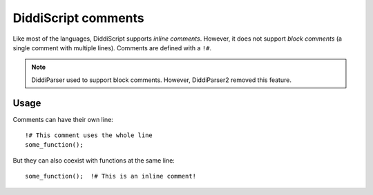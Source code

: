 .. _lang-comments:

DiddiScript comments
====================

Like most of the languages, DiddiScript supports *inline comments*.
However, it does not support *block comments* (a single comment with multiple lines).
Comments are defined with a ``!#``.

.. note::

   DiddiParser used to support block comments. However, DiddiParser2
   removed this feature.

Usage
-----

Comments can have their own line:

::

    !# This comment uses the whole line
    some_function();

But they can also coexist with functions at the same line:

::

    some_function();  !# This is an inline comment!
